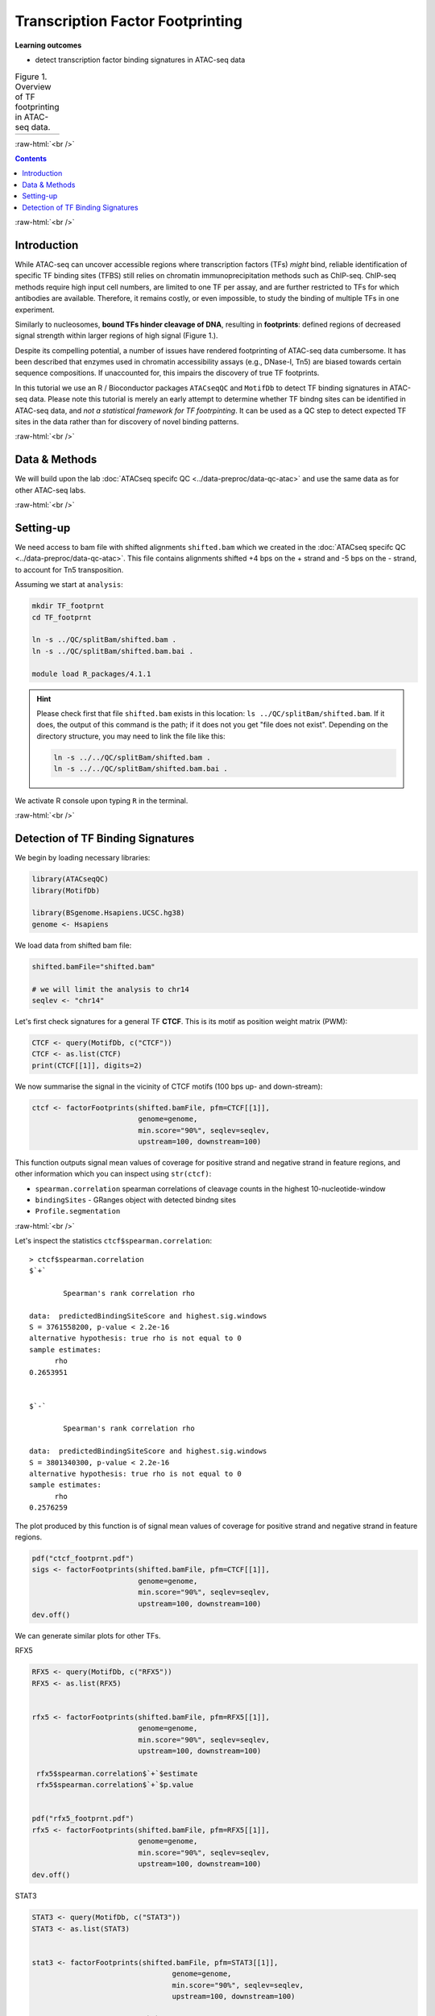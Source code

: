 .. below role allows to use the html syntax, for example :raw-html:`<br />`
.. role:: raw-html(raw)
    :format: html


========================================
Transcription Factor Footprinting
========================================



**Learning outcomes**


- detect transcription factor binding signatures in ATAC-seq data


.. list-table:: Figure 1. Overview of TF footprinting in ATAC-seq data.
   :widths: 60
   :header-rows: 0

   * - .. image:: figures/TFfootprinting_tobias.png
   			:width: 600px




:raw-html:`<br />`




.. contents:: Contents
    :depth: 1
    :local:




:raw-html:`<br />`


Introduction
=============


While ATAC-seq can uncover accessible regions where transcription factors (TFs) *might* bind, reliable identification of specific TF binding sites (TFBS) still relies on chromatin immunoprecipitation methods such as ChIP-seq.
ChIP-seq methods require high input cell numbers, are limited to one TF per assay, and are further restricted to TFs for which antibodies are available. Therefore, it remains costly, or even impossible, to study the binding of multiple TFs in one experiment.

Similarly to nucleosomes, **bound TFs hinder cleavage of DNA**, resulting in **footprints**: defined regions of decreased signal strength within larger regions of high signal (Figure 1.).

Despite its compelling potential, a number of issues have rendered footprinting of ATAC-seq data cumbersome.
It has been described that enzymes used in chromatin accessibility assays (e.g., DNase-I, Tn5) are biased towards certain sequence compositions. If unaccounted for, this impairs the discovery of true TF footprints.

In this tutorial we use an R / Bioconductor packages ``ATACseqQC`` and ``MotifDb`` to detect TF binding signatures in ATAC-seq data. Please note this tutorial is merely an early attempt to determine whether TF bindng sites can be identified in ATAC-seq data, and *not a statistical framework for TF footrpinting*. It can be used as a QC step to detect expected TF sites in the data rather than for discovery of novel binding patterns.


:raw-html:`<br />`



Data & Methods
===============

We will build upon the lab :doc:`ATACseq specifc QC <../data-preproc/data-qc-atac>` and use the same data as for other ATAC-seq labs.


:raw-html:`<br />`


Setting-up
===========

We need access to bam file with shifted alignments ``shifted.bam`` which we created in the :doc:`ATACseq specifc QC <../data-preproc/data-qc-atac>`. This file contains alignments shifted +4 bps on the + strand and -5 bps on the - strand, to account for Tn5 transposition.


Assuming we start at ``analysis``:


.. code-block:: bash

	mkdir TF_footprnt
	cd TF_footprnt

	ln -s ../QC/splitBam/shifted.bam .
	ln -s ../QC/splitBam/shifted.bam.bai .

	module load R_packages/4.1.1


.. Hint::

	Please check first that file ``shifted.bam`` exists in this location: ``ls ../QC/splitBam/shifted.bam``. If it does, the output of this command is the path; if it does not you get "file does not exist". Depending on the directory structure, you may need to link the file like this:

	.. code-block:: bash

		ln -s ../../QC/splitBam/shifted.bam .
		ln -s ../../QC/splitBam/shifted.bam.bai .


We activate R console upon typing ``R`` in the terminal.

:raw-html:`<br />`

Detection of TF Binding Signatures
======================================

We begin by loading necessary libraries:


.. code-block:: R

	library(ATACseqQC)
	library(MotifDb)

	library(BSgenome.Hsapiens.UCSC.hg38)
	genome <- Hsapiens


We load data from shifted bam file:

.. code-block:: R

	shifted.bamFile="shifted.bam"

	# we will limit the analysis to chr14
	seqlev <- "chr14"


Let's first check signatures for a general TF **CTCF**. This is its motif as position weight matrix (PWM):

.. code-block:: R


	CTCF <- query(MotifDb, c("CTCF"))
	CTCF <- as.list(CTCF)
	print(CTCF[[1]], digits=2)

We now summarise the signal in the vicinity of CTCF motifs (100 bps up- and down-stream):

.. code-block:: R

	ctcf <- factorFootprints(shifted.bamFile, pfm=CTCF[[1]], 
	                         genome=genome,
	                         min.score="90%", seqlev=seqlev,
	                         upstream=100, downstream=100)



This function outputs signal mean values of coverage for positive strand and negative strand in feature regions, and other information which you can inspect using ``str(ctcf)``:

* ``spearman.correlation`` spearman correlations of cleavage counts in the highest 10-nucleotide-window

* ``bindingSites`` - GRanges object with detected bindng sites

* ``Profile.segmentation``


:raw-html:`<br />`


Let's inspect the statistics ``ctcf$spearman.correlation``::


	> ctcf$spearman.correlation
	$`+`

		Spearman's rank correlation rho

	data:  predictedBindingSiteScore and highest.sig.windows
	S = 3761558200, p-value < 2.2e-16
	alternative hypothesis: true rho is not equal to 0
	sample estimates:
	      rho 
	0.2653951 


	$`-`

		Spearman's rank correlation rho

	data:  predictedBindingSiteScore and highest.sig.windows
	S = 3801340300, p-value < 2.2e-16
	alternative hypothesis: true rho is not equal to 0
	sample estimates:
	      rho 
	0.2576259 


.. Strength of the site can be summarised by profile segmentation. Distal and proximal abundance (shown as red dash lines in the plot produce dby this function) are calculated by averaging the signal at the center of binding sites to the end of distal sites, and then calculated in the proximal and distal locations with respect to the motif.

.. Profile segmentation::

.. 	 ctcf$Profile.segmentation
.. 	          pos   distal_abun proximal_abun       binding 
.. 	   56.0000000     0.1481738     0.2627657     0.1392823 




The plot produced by this function is of signal mean values of coverage for positive strand and negative strand in feature regions.


.. code-block:: R

	pdf("ctcf_footprnt.pdf")
	sigs <- factorFootprints(shifted.bamFile, pfm=CTCF[[1]], 
	                         genome=genome,
	                         min.score="90%", seqlev=seqlev,
	                         upstream=100, downstream=100)
	dev.off()



We can generate similar plots for other TFs.

RFX5

.. code-block:: R

	RFX5 <- query(MotifDb, c("RFX5"))
	RFX5 <- as.list(RFX5)


	rfx5 <- factorFootprints(shifted.bamFile, pfm=RFX5[[1]], 
	                         genome=genome,
	                         min.score="90%", seqlev=seqlev,
	                         upstream=100, downstream=100)

	 rfx5$spearman.correlation$`+`$estimate
	 rfx5$spearman.correlation$`+`$p.value


	pdf("rfx5_footprnt.pdf")
	rfx5 <- factorFootprints(shifted.bamFile, pfm=RFX5[[1]], 
	                         genome=genome,
	                         min.score="90%", seqlev=seqlev,
	                         upstream=100, downstream=100)
	dev.off()



STAT3

.. code-block:: R


	STAT3 <- query(MotifDb, c("STAT3"))
	STAT3 <- as.list(STAT3)


	stat3 <- factorFootprints(shifted.bamFile, pfm=STAT3[[1]], 
		                         genome=genome,
		                         min.score="90%", seqlev=seqlev,
		                         upstream=100, downstream=100)

	stat3$spearman.correlation$`+`$estimate
	stat3$spearman.correlation$`+`$p.value

	stat3$Profile.segmentation
	
	pdf("stat3_footprnt.pdf")
	stat3 <- factorFootprints(shifted.bamFile, pfm=STAT3[[1]], 
		                         genome=genome,
		                         min.score="90%", seqlev=seqlev,
		                         upstream=100, downstream=100)
	dev.off()


.. profile segmentation for stat3

	.. ``stat3$Profile.segmentation``::

	..  stat3$Profile.segmentation
	..           pos   distal_abun proximal_abun       binding 
	..   88.00000000    0.04103757    0.05341195    0.04394870 



Which factors show evidence of binding enrichment in this data set?


.. list-table:: Figure 2. Examples of TF footprints.
   :widths: 40 40 40 
   :header-rows: 1

   * - CTCF
     - RFX5
     - STAT3
   * - .. image:: figures/ctcf_footprnt.png
   			:width: 300px
     - .. image:: figures/rfx5_footprnt.png
   			:width: 300px
     - .. image:: figures/stat3_footprnt.png
   			:width: 300px



image source: *https://doi.org/10.1038/s41467-020-18035-1* (Figure 1.)


.. spearman correlation of binding score (scoring by pwm) and signal in sliding windows



.. For transcription factor footprint analysis, pwmScore, plotFootprints and factorFootprints are implemented in ATACseqQC. It makes use of genomic sequences as BSgenome objects, available for various reference genomes, which can be efficiently accessed by methods in the BSgenome package [29], and of the position frequency matrices (PFMs) of binding motifs of transcription factors from the Jaspar database in the MotifDb package [30]. The footprint analysis also leverages the matchPWM function in the BSgenome package [29, 31] to search potential binding sites for a given DNA-binding protein, represent the matched genomic coordinates as GenomicRanges objects, and plot the motif as a sequence logo using the motifStack package [32]. The factorFootprints function first uses the matchPWM function to predict the binding sites with an input position weight matrix (PWM) for a DNA-binding protein. Next, it calculates and plots the average cutting rates for those binding sites and 100-bp flanking sequences.

